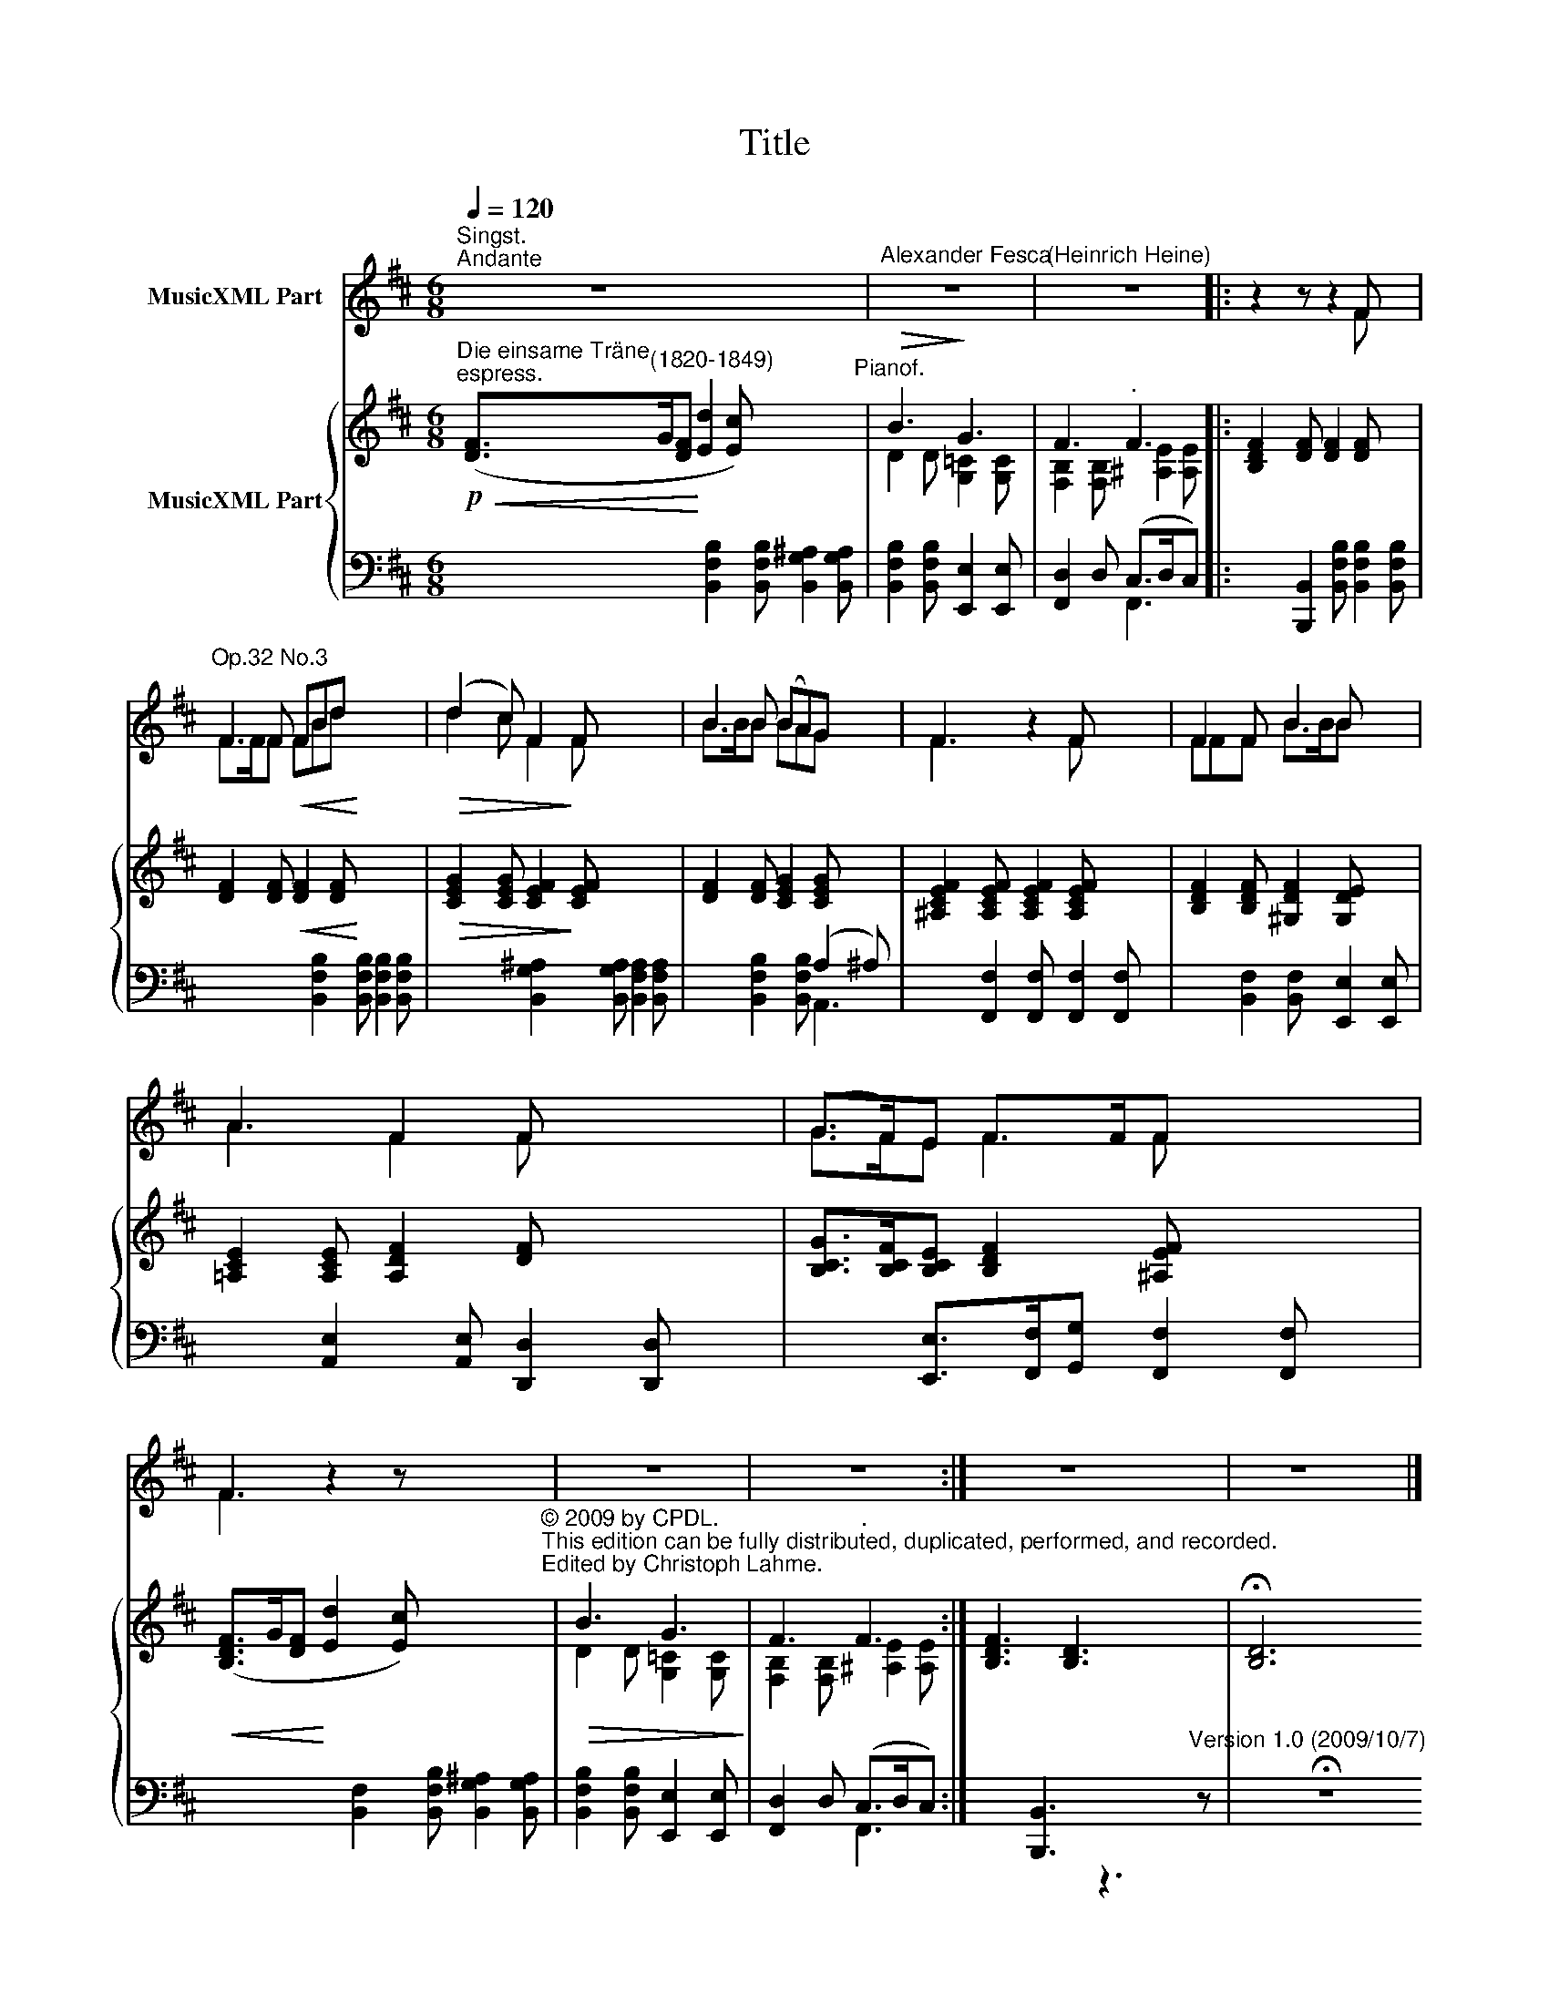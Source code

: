 X:1
T:Title
%%score ( 1 2 3 ) { ( 4 7 ) | ( 5 6 ) }
L:1/8
Q:1/4=120
M:6/8
K:D
V:1 treble nm="MusicXML Part"
V:2 treble 
V:3 treble 
V:4 treble nm="MusicXML Part"
V:7 treble 
V:5 bass 
V:6 bass 
V:1
"^Singst.""^Andante" z6 x4 |"^Alexander Fesca" z6 |"^(Heinrich Heine)" z6 |: x5 x x2 | %4
"^Op.32 No.3" x>xx!<(! xxx!<)! x4 |!>(! x2 x x2!>)! x x4 | x>xx xxx x2 | x3 x2 x x4 | xxx x>xx x2 | %9
 x3 x2 x x4 | (x>x)x x>xx x4 | x3 x7 | z6 | z6 :| z6 x2 | z6 x4 |] %16
V:2
 x10 | x6 | x6 |: z2 z z2 F x2 | F2 F FBd x4 | (d2 c) F2 F x4 | B2 B (BA)G x2 | F3 z2 F x4 | %8
 F2 F B2 B x2 | A3 F2 F x4 | G>FE F>FF x4 | F3 z2 z x4 | x6 | x6 :| x8 | x10 |] %16
V:3
 x10 | x6 | x6 |: z2 z z2 F x2 | F>FF FBd x4 | d2 c F2 F x4 | B>BB BAG x2 | F3 z2 F x4 | %8
 FFF B>BB x2 | A3 F2 F x4 | G>FE F2 F x4 | F3 z2 z x4 | x6 | x6 :| x8 | x10 |] %16
V:4
!p!"^Die einsame Träne""^espress."!<(! ([DF]>"^(1820-1849)"G[DF]!<)! [Ed]2 [Ec]) x4"^Pianof." | %1
!>(! B3!>)! G3 | F3"^." F3 |: [B,DF]2 [DF] [DF]2 [DF] x2 | [DF]2 [DF]!<(! [DF]2 [DF]!<)! x4 | %5
!>(! [CEG]2 [CEG] [CEF]2!>)! [CEF] x4 | [DF]2 [DF] [CEG]2 [CEG] x2 | %7
 [^A,CEF]2 [A,CEF] [A,CEF]2 [A,CEF] x4 | [B,DF]2 [B,DF] [^G,DF]2 [G,DE] x2 | %9
 [=A,CE]2 [A,CE] [A,DF]2 [DF] x4 | [B,CG]>[B,CF][B,CE] [B,DF]2 [^A,EF] x4 | %11
!<(! ([B,DF]>G[DF]!<)! [Ed]2 [Ec]) x4"^© 2009 by CPDL.\nThis edition can be fully distributed, duplicated, performed, and recorded.\nEdited by Christoph Lahme." | %12
!>(! B3 G3!>)! | F3"^." F3 :| [B,DF]3 [B,D]3 x2 | !fermata![B,D]6 x4 x2 |] %16
V:5
 x10 | x3 [E,,E,]2 [E,,E,] | [F,,D,]2 D, (C,>D,C,) |: x2 [B,,,B,,]2 x4 | x10 | x10 | x5 (A,2 ^A,) | %7
 x2 [F,,F,]2 [F,,F,] [F,,F,]2 [F,,F,] x2 | x5 [E,,E,]2 [E,,E,] | %9
 x2 [A,,E,]2 [A,,E,] [D,,D,]2 [D,,D,] x2 | x2 [E,,E,]>[F,,F,][G,,G,] [F,,F,]2 [F,,F,] x2 | x10 | %12
 x3 [E,,E,]2 [E,,E,] | [F,,D,]2 D, (C,>D,C,) :| x2 [B,,,B,,]3 x3 | x10 x2 |] %16
V:6
 x4 [B,,F,B,]2 [B,,F,B,] [B,,G,^A,]2 [B,,G,A,] | [B,,F,B,]2 [B,,F,B,] x3 | x3 F,,3 |: %3
 x4 [B,,F,B,] [B,,F,B,]2 [B,,F,B,] | x4 [B,,F,B,]2 [B,,F,B,] [B,,F,B,]2 [B,,F,B,] | %5
 x4 [B,,G,^A,]2 [B,,G,A,] [B,,F,A,]2 [B,,F,A,] | x2 [B,,F,B,]2 [B,,F,B,] A,,3 | x10 | %8
 x2 [B,,F,]2 [B,,F,] x3 | x10 | x10 | x4 [B,,F,]2 [B,,F,B,] [B,,G,^A,]2 [B,,G,A,] | %12
 [B,,F,B,]2 [B,,F,B,] x3 | x3 F,,3 :| x4 z3"^Version 1.0 (2009/10/7)" z | x4 !fermata!z8 |] %16
V:7
 x10 | D2 D [G,=C]2 [G,C] | [F,B,]2 [F,B,] [^A,E]2 [A,E] |: x8 | x10 | x10 | x8 | x10 | x8 | x10 | %10
 x10 | x10 | D2 D [G,=C]2 [G,C] | [F,B,]2 [F,B,] [^A,E]2 [A,E] :| x8 | x12 |] %16

